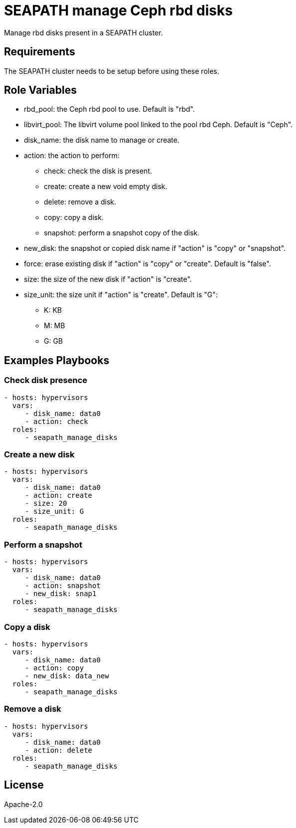 // Copyright (C) 2020, RTE (http://www.rte-france.com)
// SPDX-License-Identifier: CC-BY-4.0
= SEAPATH manage Ceph rbd disks

Manage rbd disks present in a SEAPATH cluster.

== Requirements

The SEAPATH cluster needs to be setup before using these roles.

== Role Variables

* rbd_pool: the Ceph rbd pool to use. Default is "rbd".
* libvirt_pool: The libvirt volume pool linked to the pool rbd Ceph.
  Default is "Ceph".
* disk_name: the disk name to manage or create.
* action: the action to perform:
    ** check: check the disk is present.
    ** create: create a new void empty disk.
    ** delete: remove a disk.
    ** copy: copy a disk.
    ** snapshot: perform a snapshot copy of the disk.
* new_disk: the snapshot or copied disk name if "action" is "copy" or "snapshot".
* force: erase existing disk if "action" is "copy" or "create".
  Default is "false".
* size: the size of the new disk if "action" is "create".
* size_unit: the size unit if "action" is "create". Default is "G":
    ** K: KB
    ** M: MB
    ** G: GB

== Examples Playbooks

=== Check disk presence
[source,yaml]
....
- hosts: hypervisors
  vars:
     - disk_name: data0
     - action: check
  roles:
     - seapath_manage_disks
....
=== Create a new disk
[source,yaml]
....
- hosts: hypervisors
  vars:
     - disk_name: data0
     - action: create
     - size: 20
     - size_unit: G
  roles:
     - seapath_manage_disks
....

=== Perform a snapshot
[source,yaml]
....
- hosts: hypervisors
  vars:
     - disk_name: data0
     - action: snapshot
     - new_disk: snap1
  roles:
     - seapath_manage_disks
....

=== Copy a disk
[source,yaml]
....
- hosts: hypervisors
  vars:
     - disk_name: data0
     - action: copy
     - new_disk: data_new
  roles:
     - seapath_manage_disks
....

=== Remove a disk
[source,yaml]
....
- hosts: hypervisors
  vars:
     - disk_name: data0
     - action: delete
  roles:
     - seapath_manage_disks
....

== License

Apache-2.0
